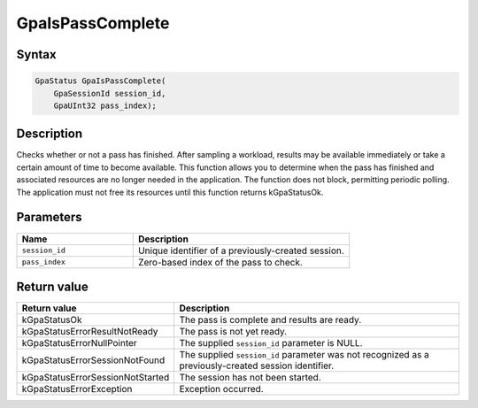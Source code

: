 .. Copyright (c) 2018-2021 Advanced Micro Devices, Inc. All rights reserved.

GpaIsPassComplete
@@@@@@@@@@@@@@@@@

Syntax
%%%%%%

.. code-block:: c++

    GpaStatus GpaIsPassComplete(
        GpaSessionId session_id,
        GpaUInt32 pass_index);

Description
%%%%%%%%%%%

Checks whether or not a pass has finished. After sampling a workload, results
may be available immediately or take a certain amount of time to become
available. This function allows you to determine when the pass has finished and
associated resources are no longer needed in the application. The function does
not block, permitting periodic polling. The application must not free its
resources until this function returns kGpaStatusOk.

Parameters
%%%%%%%%%%

.. csv-table::
    :header: "Name", "Description"
    :widths: 35, 65

    "``session_id``", "Unique identifier of a previously-created session."
    "``pass_index``", "Zero-based index of the pass to check."

Return value
%%%%%%%%%%%%

.. csv-table::
    :header: "Return value", "Description"
    :widths: 35, 65

    "kGpaStatusOk", "The pass is complete and results are ready."
    "kGpaStatusErrorResultNotReady", "The pass is not yet ready."
    "kGpaStatusErrorNullPointer", "The supplied ``session_id`` parameter is NULL."
    "kGpaStatusErrorSessionNotFound", "The supplied ``session_id`` parameter was not recognized as a previously-created session identifier."
    "kGpaStatusErrorSessionNotStarted", "The session has not been started."
    "kGpaStatusErrorException", "Exception occurred."